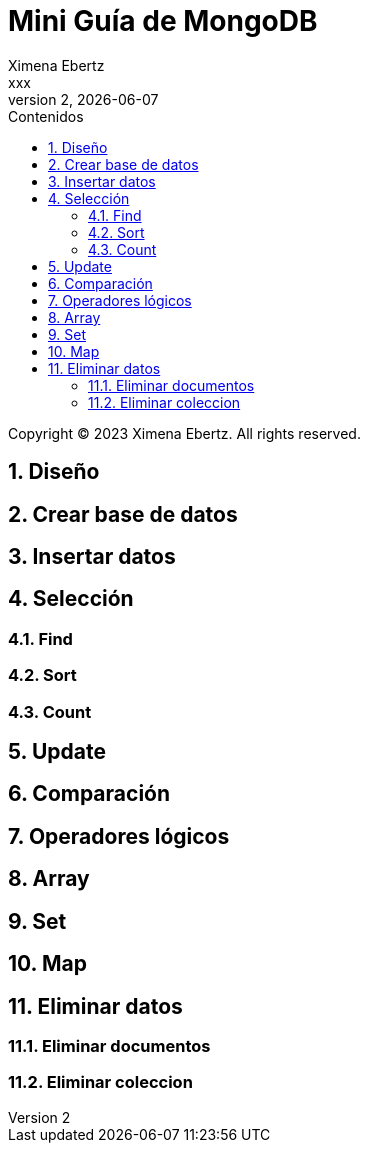 = Mini Guía de MongoDB
Ximena Ebertz <xxx>
v2, {docdate}
:title-page:
:numbered:
:toc-title: Contenidos
:toc: left
:tabsize: 4
:icons: font
:source-highlighter: coderay
:note-caption: Nota
:figure-caption: Figura
:table-caption: Tabla
:pdf-page-size: A4
:pdf-page-margin: [3cm, 3cm, 3cm, 3cm]

[small]#Copyright (C) 2023 Ximena Ebertz. All rights reserved.#

== Diseño

== Crear base de datos

== Insertar datos

== Selección

=== Find

=== Sort

=== Count

== Update

== Comparación

== Operadores lógicos

== Array

== Set

== Map

== Eliminar datos

=== Eliminar documentos

=== Eliminar coleccion
